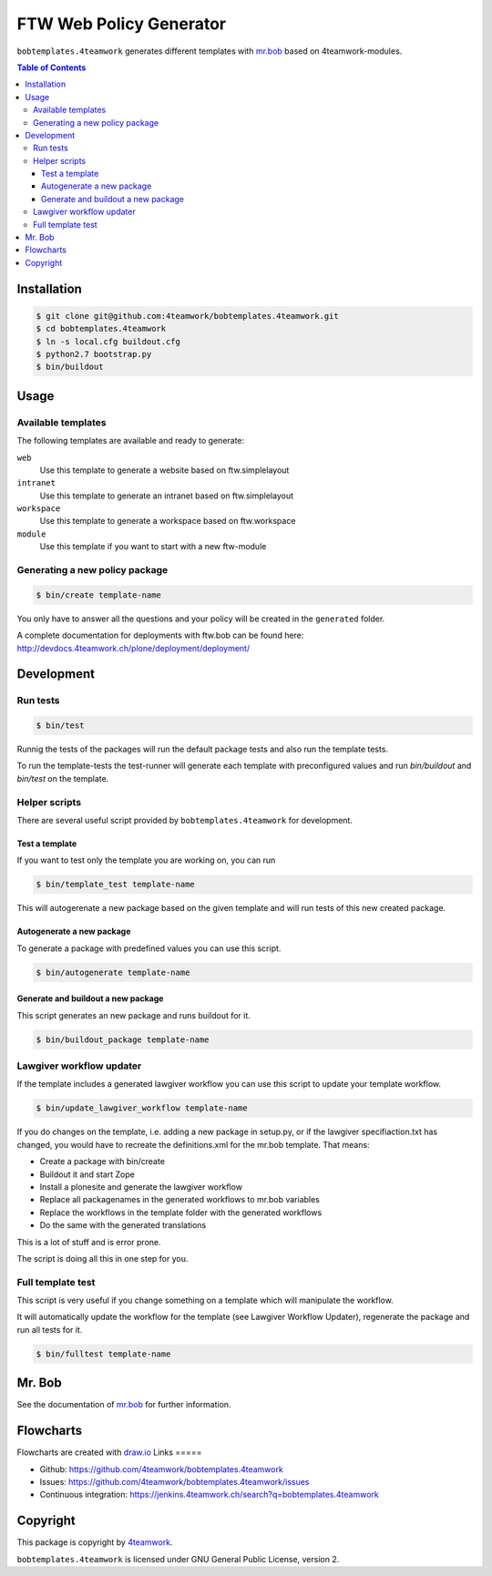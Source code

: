 ========================
FTW Web Policy Generator
========================

``bobtemplates.4teamwork`` generates different templates with `mr.bob <http://mrbob.readthedocs.org/en/latest/>`_ based on 4teamwork-modules.

.. contents:: Table of Contents

Installation
============

.. code:: bash

    $ git clone git@github.com:4teamwork/bobtemplates.4teamwork.git
    $ cd bobtemplates.4teamwork
    $ ln -s local.cfg buildout.cfg
    $ python2.7 bootstrap.py
    $ bin/buildout

Usage
=====

Available templates
-------------------

The following templates are available and ready to generate:

``web``
  Use this template to generate a website based on ftw.simplelayout
``intranet``
  Use this template to generate an intranet based on ftw.simplelayout
``workspace``
  Use this template to generate a workspace based on ftw.workspace
``module``
  Use this template if you want to start with a new ftw-module

Generating a new policy package
-------------------------------

.. code:: bash

    $ bin/create template-name

You only have to answer all the questions and your policy will be created in the ``generated`` folder.

.. image:: https://raw.github.com/4teamwork/bobtemplates.4teamwork/master/docs/flowchart-create.png

A complete documentation for deployments with ftw.bob can be found here: http://devdocs.4teamwork.ch/plone/deployment/deployment/

Development
===========

Run tests
---------

.. code:: bash

    $ bin/test

Runnig the tests of the packages will run the default package tests and also run the template tests.

To run the template-tests the test-runner will generate each template with preconfigured values and
run `bin/buildout` and `bin/test` on the template.

Helper scripts
--------------

There are several useful script provided by ``bobtemplates.4teamwork`` for development.

Test a template
~~~~~~~~~~~~~~~

If you want to test only the template you are working on, you can run

.. code:: bash

    $ bin/template_test template-name

This will autogerenate a new package based on the given template and will
run tests of this new created package.

.. image:: https://raw.github.com/4teamwork/bobtemplates.4teamwork/master/docs/flowchart-template-test.png

Autogenerate a new package
~~~~~~~~~~~~~~~~~~~~~~~~~~

To generate a package with predefined values you can use this script.

.. code:: bash

    $ bin/autogenerate template-name

.. image:: https://raw.github.com/4teamwork/bobtemplates.4teamwork/master/docs/flowchart-autogenerate.png

Generate and buildout a new package
~~~~~~~~~~~~~~~~~~~~~~~~~~~~~~~~~~~

This script generates an new package and runs buildout for it.

.. code:: bash

    $ bin/buildout_package template-name

.. image:: https://raw.github.com/4teamwork/bobtemplates.4teamwork/master/docs/flowchart-buildout-package.png

Lawgiver workflow updater
-------------------------

If the template includes a generated lawgiver workflow you can use this
script to update your template workflow.

.. code:: bash

    $ bin/update_lawgiver_workflow template-name

If you do changes on the template, i.e. adding a new package in setup.py,
or if the lawgiver specifiaction.txt has changed, you would
have to recreate the  definitions.xml for the mr.bob template. That means:

- Create a package with bin/create
- Buildout it and start Zope
- Install a plonesite and generate the lawgiver workflow
- Replace all packagenames in the generated workflows to
  mr.bob variables
- Replace the workflows in the template folder with the
  generated workflows
- Do the same with the generated translations

This is a lot of stuff and is error prone.

The script is doing all this in one step for you.

.. image:: https://raw.github.com/4teamwork/bobtemplates.4teamwork/master/docs/flowchart-update-lawgiver-workflow.png

Full template test
------------------

This script is very useful if you change something on a template which
will manipulate the workflow.

It will automatically update the workflow for the template (see Lawgiver Workflow Updater),
regenerate the package and run all tests for it.

.. code:: bash

    $ bin/fulltest template-name

.. image:: https://raw.github.com/4teamwork/bobtemplates.4teamwork/master/docs/flowchart-fulltest.png

Mr. Bob
=======

See the documentation of `mr.bob <http://mrbob.readthedocs.org/en/latest/>`_  for further information.

Flowcharts
==========

Flowcharts are created with `draw.io <https://www.draw.io/>`_
Links
=====

- Github: https://github.com/4teamwork/bobtemplates.4teamwork
- Issues: https://github.com/4teamwork/bobtemplates.4teamwork/issues
- Continuous integration: https://jenkins.4teamwork.ch/search?q=bobtemplates.4teamwork

Copyright
=========

This package is copyright by `4teamwork <http://www.4teamwork.ch/>`_.

``bobtemplates.4teamwork`` is licensed under GNU General Public License, version 2.

